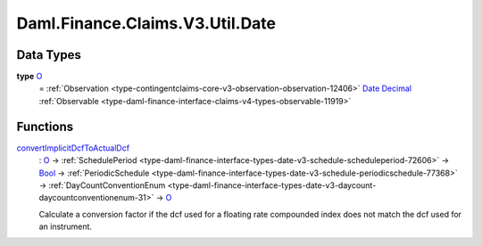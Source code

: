 .. Copyright (c) 2024 Digital Asset (Switzerland) GmbH and/or its affiliates. All rights reserved.
.. SPDX-License-Identifier: Apache-2.0

.. _module-daml-finance-claims-v3-util-date-8229:

Daml.Finance.Claims.V3.Util.Date
================================

Data Types
----------

.. _type-daml-finance-claims-v3-util-date-o-78065:

**type** `O <type-daml-finance-claims-v3-util-date-o-78065_>`_
  \= :ref:`Observation <type-contingentclaims-core-v3-observation-observation-12406>` `Date <https://docs.daml.com/daml/stdlib/Prelude.html#type-da-internal-lf-date-32253>`_ `Decimal <https://docs.daml.com/daml/stdlib/Prelude.html#type-ghc-types-decimal-18135>`_ :ref:`Observable <type-daml-finance-interface-claims-v4-types-observable-11919>`

Functions
---------

.. _function-daml-finance-claims-v3-util-date-convertimplicitdcftoactualdcf-21923:

`convertImplicitDcfToActualDcf <function-daml-finance-claims-v3-util-date-convertimplicitdcftoactualdcf-21923_>`_
  \: `O <type-daml-finance-claims-v3-util-date-o-78065_>`_ \-\> :ref:`SchedulePeriod <type-daml-finance-interface-types-date-v3-schedule-scheduleperiod-72606>` \-\> `Bool <https://docs.daml.com/daml/stdlib/Prelude.html#type-ghc-types-bool-66265>`_ \-\> :ref:`PeriodicSchedule <type-daml-finance-interface-types-date-v3-schedule-periodicschedule-77368>` \-\> :ref:`DayCountConventionEnum <type-daml-finance-interface-types-date-v3-daycount-daycountconventionenum-31>` \-\> `O <type-daml-finance-claims-v3-util-date-o-78065_>`_

  Calculate a conversion factor if the dcf used for a floating rate compounded index does not
  match the dcf used for an instrument\.
